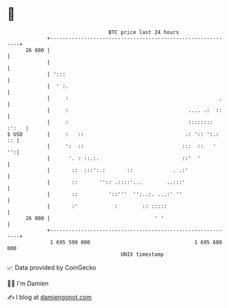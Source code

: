 * 👋

#+begin_example
                                    BTC price last 24 hours                    
                +------------------------------------------------------------+ 
         26 600 |                                                            | 
                |                                                            | 
                | ':::                                                       | 
                |  ' :.                                                      | 
                |     :                                                 .    | 
                |     :                                       .... .:  ::    | 
                |     :                                       :::::::: :':   | 
   $ USD        |     :   ::                                 .: ':: ':.:  :: | 
                |     ':  ::                                :::  ::   '   '':| 
                |      '. : ::.:.                           ::'  '           | 
                |       ::  :::':.:       ::             . .:'               | 
                |       ::       '':: .::::'...        ..:::'                | 
                |       ::          '::'''  '':..:. ...:' ''                 | 
                |       :'            :        :: :::::                      | 
         26 000 |                                  ' '                       | 
                +------------------------------------------------------------+ 
                 1 695 590 000                                  1 695 680 000  
                                        UNIX timestamp                         
#+end_example
📈 Data provided by CoinGecko

🧑‍💻 I'm Damien

✍️ I blog at [[https://www.damiengonot.com][damiengonot.com]]
